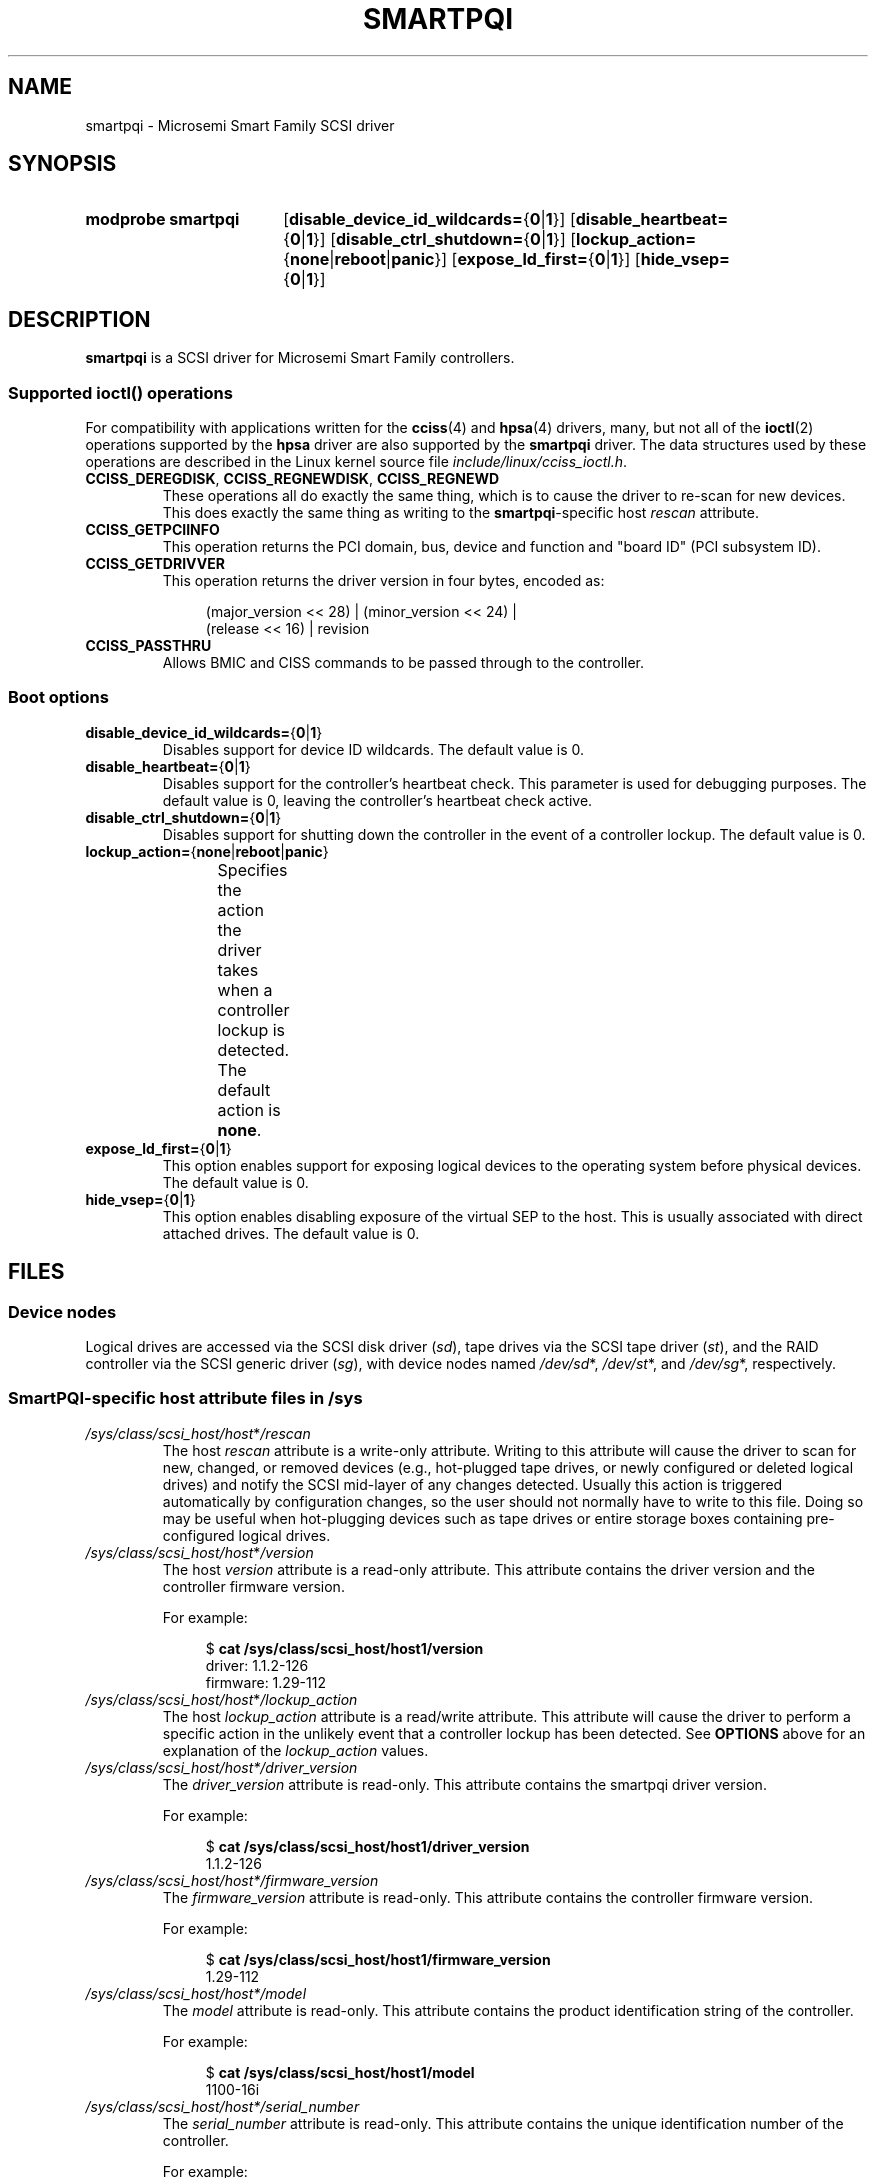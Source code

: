 .\" Copyright (C) 2019, Microchip Technology Inc. and its subsidiaries
.\" Copyright (C) 2016-2018, Microsemi Corporation
.\" Copyright (C) 2016, PMC-Sierra, Inc.
.\" Written by Kevin Barnett <kevin.barnett@microsemi.com>
.\"
.\" %%%LICENSE_START(GPLv2_ONELINE)
.\" Licensed under GNU General Public License version 2 (GPLv2)
.\" %%%LICENSE_END
.TH SMARTPQI 4 2019-10-10 "Linux" "Linux Programmer's Manual"
.SH NAME
smartpqi \- Microsemi Smart Family SCSI driver
.SH SYNOPSIS
.SY "modprobe smartpqi"
.RB [ disable_device_id_wildcards= { 0 | 1 }]
.RB [ disable_heartbeat= { 0 | 1 }]
.RB [ disable_ctrl_shutdown= { 0 | 1 }]
.RB [ lockup_action= { none | reboot | panic }]
.RB [ expose_ld_first= { 0 | 1 }]
.RB [ hide_vsep= { 0 | 1 }]
.YS
.SH DESCRIPTION
.B smartpqi
is a SCSI driver for Microsemi Smart Family controllers.
.SS Supported \f[BI]ioctl\fP\/() operations
For compatibility with applications written for the
.BR cciss (4)
and
.BR hpsa (4)
drivers, many, but not all of the
.BR ioctl (2)
operations supported by the
.B hpsa
driver are also supported by the
.B smartpqi
driver.
The data structures used by these operations
are described in the Linux kernel source file
.IR include/linux/cciss_ioctl.h .
.TP
.BR CCISS_DEREGDISK ", " CCISS_REGNEWDISK ", " CCISS_REGNEWD
These operations
all do exactly the same thing, which is to cause the driver to re-scan
for new devices.
This does exactly the same thing as writing to the
.BR smartpqi -specific
host
.I rescan
attribute.
.TP
.B CCISS_GETPCIINFO
This operation returns the PCI domain, bus,
device and function and "board ID" (PCI subsystem ID).
.TP
.B CCISS_GETDRIVVER
This operation returns the driver version in four bytes, encoded as:
.IP
.in +4n
.EX
(major_version << 28) | (minor_version << 24) |
        (release << 16) | revision
.EE
.in
.TP
.B CCISS_PASSTHRU
Allows BMIC and CISS commands to be passed through to the controller.
.SS Boot options
.TP
.BR disable_device_id_wildcards= { 0 | 1 }
Disables support for device ID wildcards.
The default value is 0.
.TP
.BR disable_heartbeat= { 0 | 1 }
Disables support for the controller's heartbeat check.
This parameter is used for debugging purposes.
The default value is 0, leaving the controller's heartbeat check active.
.TP
.BR disable_ctrl_shutdown= { 0 | 1 }
Disables support for shutting down the controller in the
event of a controller lockup.
The default value is 0.
.TP
.BR lockup_action= { none | reboot | panic }
Specifies the action the driver takes when a controller
lockup is detected.
The default action is
.BR none .
.TS
l l
---
l l.
parameter	action
\fBnone\fP	take controller offline only
\fBreboot\fP	reboot the system
\fBpanic\fP	panic the system
.TE
.TP
.BR expose_ld_first= { 0 | 1 }
This option enables support for exposing logical devices to
the operating system before physical devices.
The default value is 0.
.TP
.BR hide_vsep= { 0 | 1 }
This option enables disabling exposure of the virtual SEP to the host.
This is usually associated with direct attached drives.
The default value is 0.
.SH FILES
.SS Device nodes
Logical drives are accessed via the SCSI disk driver
.RI ( sd ),
tape drives via the SCSI tape driver
.RI ( st ),
and the RAID controller via the SCSI generic driver
.RI ( sg ),
with device nodes named
.IR /dev/sd *,
.IR /dev/st *,
and
.IR /dev/sg *,
respectively.
.SS SmartPQI-specific host attribute files in \f[BI]/sys\fP
.TP
.IR /sys/class/scsi_host/host * /rescan
The host
.I rescan
attribute is a write-only attribute.
Writing to this attribute will cause the driver to scan for new,
changed, or removed devices (e.g., hot-plugged tape drives, or newly
configured or deleted logical drives) and notify the SCSI mid-layer of
any changes detected.
Usually this action is triggered automatically by configuration
changes, so the user should not normally have to write to this file.
Doing so may be useful when hot-plugging devices such as tape drives or
entire storage boxes containing pre-configured logical drives.
.TP
.IR /sys/class/scsi_host/host * /version
The host
.I version
attribute is a read-only attribute.
This attribute contains the driver version and the controller firmware
version.
.IP
For example:
.IP
.in +4n
.EX
$ \c
.B cat /sys/class/scsi_host/host1/version
driver: 1.1.2\-126
firmware: 1.29\-112
.EE
.in
.TP
.IR /sys/class/scsi_host/host * /lockup_action
The host
.I lockup_action
attribute is a read/write attribute.
This attribute will cause the driver to perform a specific action in the
unlikely event that a controller lockup has been detected.
See
.BR OPTIONS
above
for an explanation of the
.I lockup_action
values.
.TP
.IR /sys/class/scsi_host/host*/driver_version
The
.I driver_version
attribute is read-only.
This attribute contains the smartpqi driver version.
.IP
For example:
.IP
.in +4n
.EX
$ \c
.B cat /sys/class/scsi_host/host1/driver_version
1.1.2-126
.EE
.in
.TP
.IR /sys/class/scsi_host/host*/firmware_version
The
.I firmware_version
attribute is read-only.
This attribute contains the controller firmware version.
.IP
For example:
.IP
.in +4n
.EX
$ \c
.B cat /sys/class/scsi_host/host1/firmware_version
1.29-112
.EE
.in
.TP
.IR /sys/class/scsi_host/host*/model
The
.I model
attribute is read-only.
This attribute contains the product identification string of the controller.
.IP
For example:
.IP
.in +4n
.EX
$ \c
.B cat /sys/class/scsi_host/host1/model
1100-16i
.EE
.in
.TP
.IR /sys/class/scsi_host/host*/serial_number
The
.I serial_number
attribute is read-only.
This attribute contains the unique identification number of the controller.
.IP
For example:
.IP
.in +4n
.EX
$ \c
.B cat /sys/class/scsi_host/host1/serial_number
6A316373777
.EE
.in
.TP
.IR /sys/class/scsi_host/host*/vendor
The
.I vendor
attribute is read-only.
This attribute contains the vendor identification string of the controller.
.IP
For example:
.IP
.in +4n
.EX
$ \c
.B cat /sys/class/scsi_host/host1/vendor
Adaptec
.EE
.in
.SS SmartPQI-specific disk attribute files in \f[BI]/sys\fP
In the file specifications below,
.I c
stands for the number of the appropriate SCSI controller,
.I b
is the bus number,
.I t
the target number, and
.I l
is the logical unit number (LUN).
.TP
.IR /sys/class/scsi_disk/ c : b : t : l /device/raid_level
The
.I raid_level
attribute is read-only.
This attribute contains the RAID level of each logical drive.
.IP
For example:
.IP
.in +4n
.EX
$ \c
.B cat /sys/class/scsi_disk/4:0:0:0/device/raid_level
RAID 0
.EE
.in
.TP
.IR /sys/class/scsi_disk/c : b : t : l/device/sas_address
The
.I sas_address
attribute is read-only.
This attribute contains the unique identifier of the disk.
.IP
For example:
.IP
.in +4n
.EX
$ \c
.B cat /sys/class/scsi_disk/1:0:3:0/device/sas_address
0x5001173d028543a2
.EE
.in
.TP
.IR /sys/class/scsi_disk/c : b : t : l/device/ssd_smart_path_enabled
The
.I ssd_smart_path_enabled
attribute is read-only.
This attribute is for ioaccel-enabled volumes.
(Ioaccel is an alternative driver submission path that allows the
driver to send I/O requests directly to backend SCSI devices,
bypassing the controller firmware.
This results in an increase in performance.
This method is used for HBA disks and for logical volumes comprised of SSDs.)
Contains 1 if ioaccel is enabled for the volume and 0 otherwise.
.IP
For example:
.IP
.in +4n
.EX
$ \c
.B cat /sys/class/scsi_disk/1:0:3:0/device/ssd_smart_path_enabled
0
.EE
.in
.SH VERSIONS
The
.B smartpqi
driver was added in Linux 4.9.
.SH NOTES
.SS Configuration
To configure a Microsemi Smart Family controller,
refer to the User Guide for the controller,
which can be found by searching for the specific controller at
.UR https://storage.microsemi.com/
.UE .
.SH SEE ALSO
.BR cciss (4),
.BR hpsa (4),
.BR sd (4),
.BR st (4)
.PP
.I Documentation/ABI/testing/sysfs\-bus\-pci\-devices\-cciss
in the Linux kernel source tree.
